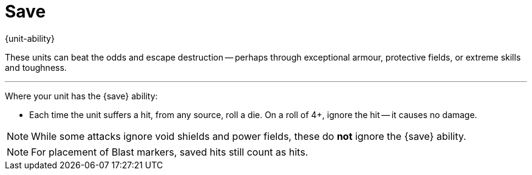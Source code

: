 = Save

{unit-ability}

These units can beat the odds and escape destruction -- perhaps through exceptional armour, protective fields, or extreme skills and toughness.

---

Where your unit has the {save} ability:

* Each time the unit suffers a hit, from any source, roll a die.
On a roll of 4+, ignore the hit -- it causes no damage.

NOTE: While some attacks ignore void shields and power fields, these do *not* ignore the {save} ability.

NOTE: For placement of Blast markers, saved hits still count as hits.